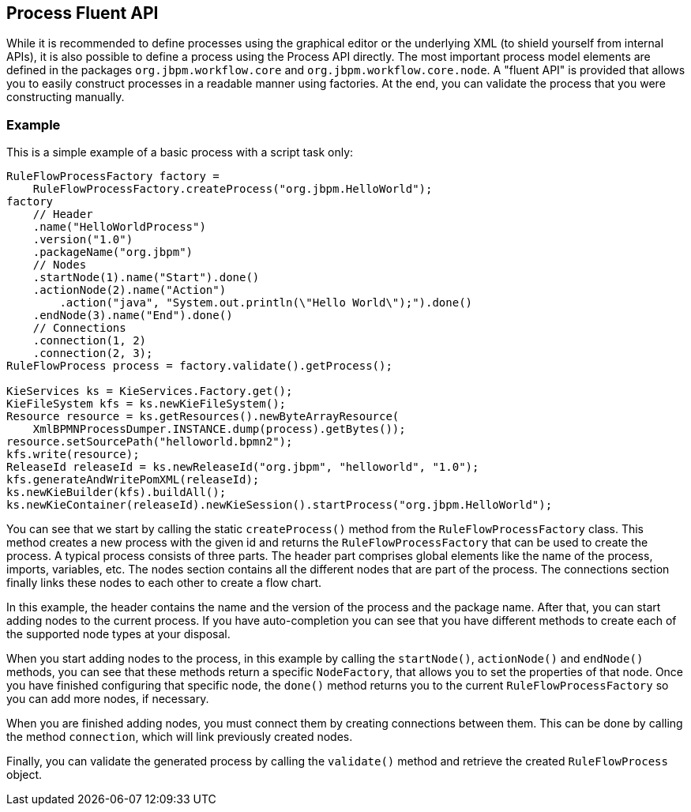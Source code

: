 
== Process Fluent API

While it is recommended to define processes using the graphical editor or the underlying XML (to shield yourself from internal APIs), it is also possible to define a process using the Process API directly.
The most important process model elements are defined in the packages `org.jbpm.workflow.core` and ``org.jbpm.workflow.core.node``.
A "fluent API" is provided that allows you to easily construct processes in a readable manner using factories.
At the end, you can validate the process that you were constructing manually. 

=== Example

This is a simple example of a basic process with a script task only:

[source,java]
----

RuleFlowProcessFactory factory =
    RuleFlowProcessFactory.createProcess("org.jbpm.HelloWorld");
factory
    // Header
    .name("HelloWorldProcess")
    .version("1.0")
    .packageName("org.jbpm")
    // Nodes
    .startNode(1).name("Start").done()
    .actionNode(2).name("Action")
        .action("java", "System.out.println(\"Hello World\");").done()
    .endNode(3).name("End").done()
    // Connections
    .connection(1, 2)
    .connection(2, 3);
RuleFlowProcess process = factory.validate().getProcess();

KieServices ks = KieServices.Factory.get();
KieFileSystem kfs = ks.newKieFileSystem();
Resource resource = ks.getResources().newByteArrayResource(
    XmlBPMNProcessDumper.INSTANCE.dump(process).getBytes());
resource.setSourcePath("helloworld.bpmn2");
kfs.write(resource);
ReleaseId releaseId = ks.newReleaseId("org.jbpm", "helloworld", "1.0");
kfs.generateAndWritePomXML(releaseId);
ks.newKieBuilder(kfs).buildAll();
ks.newKieContainer(releaseId).newKieSession().startProcess("org.jbpm.HelloWorld");
----

You can see that we start by calling the static `createProcess()` method from the `RuleFlowProcessFactory` class.
This method creates a new process with the given id and returns the `RuleFlowProcessFactory` that can be used to create the process.
A typical process consists of three parts.
The header part comprises global elements like the name of the process, imports, variables,  etc.
The nodes section contains all the different nodes that are part of the process.
The connections section finally links these nodes to each other to create a flow chart.

In this example, the header contains the name and the version of the process and the package name.
After that, you can start adding nodes to the current process.
If you have auto-completion you can see that you have different methods to create each of the supported node types at your disposal.

When you start adding nodes to the process, in this example by calling the ``startNode()``, `actionNode()` and `endNode()` methods, you can see that these methods return a specific ``NodeFactory``, that allows you to set the properties of that node.
Once you have finished configuring that specific node, the `done()` method returns you to the current `RuleFlowProcessFactory` so you can add more nodes, if necessary.

When you are finished adding nodes, you must connect them by creating connections between them.
This can be done by calling the  method ``connection``, which will link previously created nodes.

Finally, you can validate the generated process by calling the `validate()` method and retrieve the created `RuleFlowProcess` object.
